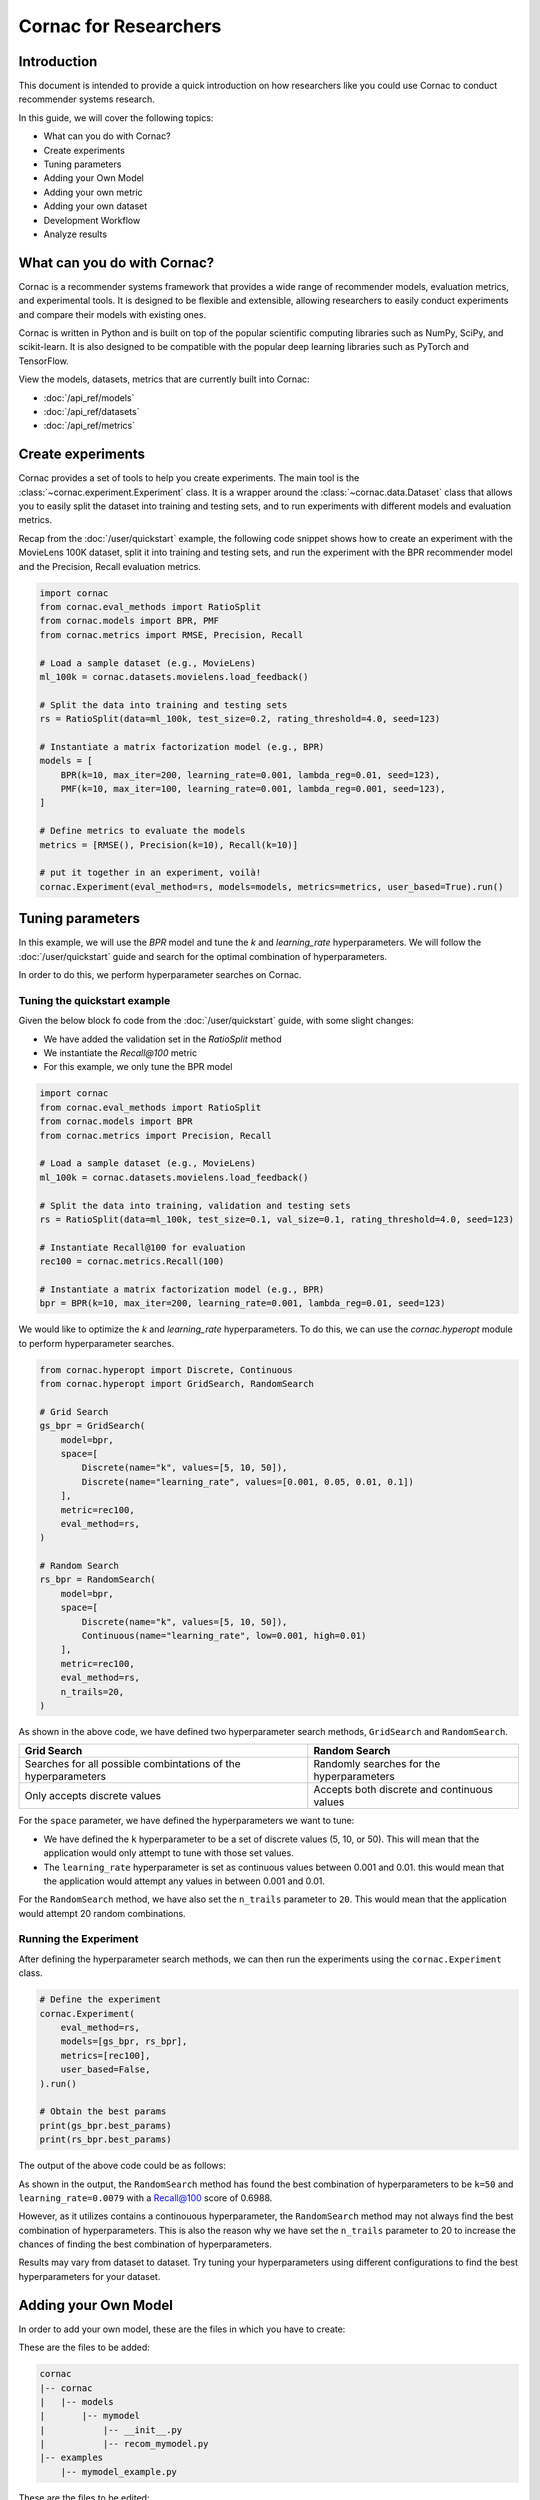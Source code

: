 Cornac for Researchers
======================

Introduction
------------
This document is intended to provide a quick introduction on how researchers
like you could use Cornac to conduct recommender systems research.

In this guide, we will cover the following topics:

- What can you do with Cornac?
- Create experiments
- Tuning parameters
- Adding your Own Model
- Adding your own metric
- Adding your own dataset
- Development Workflow
- Analyze results

What can you do with Cornac?
-----------------------------

Cornac is a recommender systems framework that provides a wide range of
recommender models, evaluation metrics, and experimental tools.
It is designed to be flexible and extensible, allowing researchers to
easily conduct experiments and compare their models with existing ones.

Cornac is written in Python and is built on top of the popular scientific
computing libraries such as NumPy, SciPy, and scikit-learn.
It is also designed to be compatible with the popular deep learning libraries
such as PyTorch and TensorFlow.

View the models, datasets, metrics that are currently built into Cornac:

- :doc:`/api_ref/models`
- :doc:`/api_ref/datasets`
- :doc:`/api_ref/metrics`

Create experiments
------------------

Cornac provides a set of tools to help you create experiments. The main tool is
the :class:`~cornac.experiment.Experiment` class. It is a wrapper around the
:class:`~cornac.data.Dataset` class that allows you to easily split the dataset
into training and testing sets, and to run experiments with different models and
evaluation metrics.

Recap from the :doc:`/user/quickstart` example, the following code snippet shows
how to create an experiment with the MovieLens 100K dataset, split it into 
training and testing sets, and run the experiment with the BPR recommender model
and the Precision, Recall evaluation metrics.

.. code-block:: python

    import cornac
    from cornac.eval_methods import RatioSplit
    from cornac.models import BPR, PMF
    from cornac.metrics import RMSE, Precision, Recall

    # Load a sample dataset (e.g., MovieLens)
    ml_100k = cornac.datasets.movielens.load_feedback()

    # Split the data into training and testing sets
    rs = RatioSplit(data=ml_100k, test_size=0.2, rating_threshold=4.0, seed=123)
    
    # Instantiate a matrix factorization model (e.g., BPR)
    models = [
        BPR(k=10, max_iter=200, learning_rate=0.001, lambda_reg=0.01, seed=123),
        PMF(k=10, max_iter=100, learning_rate=0.001, lambda_reg=0.001, seed=123),  
    ]

    # Define metrics to evaluate the models
    metrics = [RMSE(), Precision(k=10), Recall(k=10)]

    # put it together in an experiment, voilà!
    cornac.Experiment(eval_method=rs, models=models, metrics=metrics, user_based=True).run()

Tuning parameters
-----------------
In this example, we will use the `BPR` model and tune the `k` and
`learning_rate` hyperparameters. We will follow the :doc:`/user/quickstart`
guide and search for the optimal combination of hyperparameters.

In order to do this, we perform hyperparameter searches on Cornac.

Tuning the quickstart example
^^^^^^^^^^^^^^^^^^^^^^^^^^^^^

Given the below block fo code from the :doc:`/user/quickstart` guide,
with some slight changes:

- We have added the validation set in the `RatioSplit` method
- We instantiate the `Recall@100` metric
- For this example, we only tune the BPR model

.. code-block:: python

    import cornac
    from cornac.eval_methods import RatioSplit
    from cornac.models import BPR
    from cornac.metrics import Precision, Recall

    # Load a sample dataset (e.g., MovieLens)
    ml_100k = cornac.datasets.movielens.load_feedback()

    # Split the data into training, validation and testing sets
    rs = RatioSplit(data=ml_100k, test_size=0.1, val_size=0.1, rating_threshold=4.0, seed=123)

    # Instantiate Recall@100 for evaluation
    rec100 = cornac.metrics.Recall(100)

    # Instantiate a matrix factorization model (e.g., BPR)
    bpr = BPR(k=10, max_iter=200, learning_rate=0.001, lambda_reg=0.01, seed=123)


We would like to optimize the `k` and `learning_rate` hyperparameters. To do
this, we can use the `cornac.hyperopt` module to perform hyperparameter
searches.

.. code-block:: python

    from cornac.hyperopt import Discrete, Continuous
    from cornac.hyperopt import GridSearch, RandomSearch

    # Grid Search
    gs_bpr = GridSearch(
        model=bpr,
        space=[
            Discrete(name="k", values=[5, 10, 50]),
            Discrete(name="learning_rate", values=[0.001, 0.05, 0.01, 0.1])
        ],
        metric=rec100,
        eval_method=rs,
    )

    # Random Search
    rs_bpr = RandomSearch(
        model=bpr,
        space=[
            Discrete(name="k", values=[5, 10, 50]),
            Continuous(name="learning_rate", low=0.001, high=0.01)
        ],
        metric=rec100,
        eval_method=rs,
        n_trails=20,
    )

As shown in the above code, we have defined two hyperparameter search methods,
``GridSearch`` and ``RandomSearch``.

+------------------------------------------+---------------------------------------------+
| Grid Search                              | Random Search                               |
+==========================================+=============================================+
| Searches for all possible combintations  | Randomly searches for the hyperparameters   |
| of the hyperparameters                   |                                             |
+------------------------------------------+---------------------------------------------+
| Only accepts discrete values             | Accepts both discrete and continuous values |
+------------------------------------------+---------------------------------------------+

For the ``space`` parameter, we have defined the hyperparameters we want to
tune:

- We have defined the ``k`` hyperparameter to be a set of discrete values
  (5, 10, or 50). This will mean that the application would only attempt
  to tune with those set values.

- The ``learning_rate`` hyperparameter is set as continuous values between
  0.001 and 0.01. this would mean that the application would attempt any
  values in between 0.001 and 0.01.

For the ``RandomSearch`` method, we have also set the ``n_trails`` parameter to
``20``. This would mean that the application would attempt 20 random
combinations.


Running the Experiment
^^^^^^^^^^^^^^^^^^^^^^

After defining the hyperparameter search methods, we can then run the
experiments using the ``cornac.Experiment`` class.

.. code-block:: python

    # Define the experiment
    cornac.Experiment(
        eval_method=rs,
        models=[gs_bpr, rs_bpr],
        metrics=[rec100],
        user_based=False,
    ).run()

    # Obtain the best params
    print(gs_bpr.best_params)
    print(rs_bpr.best_params)

.. dropdown:: View codes for this example

    .. code-block:: python

        import cornac
        from cornac.eval_methods import RatioSplit
        from cornac.models import BPR
        from cornac.metrics import Precision, Recall
        from cornac.hyperopt import Discrete, Continuous
        from cornac.hyperopt import GridSearch, RandomSearch

        # Load a sample dataset (e.g., MovieLens)
        ml_100k = cornac.datasets.movielens.load_feedback()

        # Split the data into training and testing sets
        rs = RatioSplit(data=ml_100k, test_size=0.2, rating_threshold=4.0, seed=123)

        # Instantiate Recall@100 for evaluation
        rec100 = cornac.metrics.Recall(100)

        # Instantiate a matrix factorization model (e.g., BPR)
        bpr = BPR(k=10, max_iter=200, learning_rate=0.001, lambda_reg=0.01, seed=123)

        # Grid Search
        gs_bpr = GridSearch(
            model=bpr,
            space=[
                Discrete(name="k", values=[5, 10, 50]),
                Discrete(name="learning_rate", values=[0.001, 0.05, 0.01, 0.1])
            ],
            metric=rec100,
            eval_method=rs,
        )

        # Random Search
        rs_bpr = RandomSearch(
            model=bpr,
            space=[
                Discrete(name="k", values=[5, 10, 50]),
                Continuous(name="learning_rate", low=0.001, high=0.01)
            ],
            metric=rec100,
            eval_method=rs,
            n_trails=20,
        )

        # Define the experiment
        cornac.Experiment(
            eval_method=rs,
            models=[gs_bpr, rs_bpr],
            metrics=[rec100],
            user_based=False,
        ).run()

        # Obtain the best params
        print(gs_bpr.best_params)
        print(rs_bpr.best_params)


The output of the above code could be as follows:

.. code-block:: bash
    :caption: Output

    TEST:
    ...
                    | Recall@100 | Train (s) | Test (s)
    ---------------- + ---------- + --------- + --------
    GridSearch_BPR   |     0.6953 |   77.9370 |   0.9526
    RandomSearch_BPR |     0.6988 |  147.0348 |   0.7502

    {'k': 50, 'learning_rate': 0.01}
    {'k': 50, 'learning_rate': 0.007993039950008024}

As shown in the output, the ``RandomSearch`` method has found the best
combination of hyperparameters to be ``k=50`` and ``learning_rate=0.0079``
with a Recall@100 score of 0.6988.

However, as it utilizes contains a continouous hyperparameter, the
``RandomSearch`` method may not always find the best combination of
hyperparameters. This is also the reason why we have set the ``n_trails``
parameter to 20 to increase the chances of finding the best combination of
hyperparameters.

Results may vary from dataset to dataset. Try tuning your hyperparameters
using different configurations to find the best hyperparameters for your
dataset.


Adding your Own Model
---------------------

In order to add your own model, these are the files in which you have to create:

These are the files to be added:

.. code-block:: bash
    
    cornac
    |-- cornac
    |   |-- models
    |       |-- mymodel
    |           |-- __init__.py
    |           |-- recom_mymodel.py
    |-- examples
        |-- mymodel_example.py

.. dropdown:: View models/mymodel/__init__.py

    .. code-block:: python
        :caption: cornac/cornac/models/mymodel/__init__.py

        from .recom_mymodel import MyModel

.. dropdown:: View models/mymodel/recom_mymodel.py

    .. code-block:: python
        :caption: cornac/cornac/models/mymodel/recom_mymodel.py

        from ..recommender import Recommender

        # Your model must extend the Recommender class
        class MyModel(Recommender):
            """Documentation for My New Model.

            Parameters
            ----------
            name: string, optional, default: 'MyModel'
                Name of the recommender model.

            num_epochs: int, optional, default: 20
                Number of epochs.

            batch_size: int, optional, default: 256
                Batch size.

            early_stopping: {min_delta: float, patience: int}, optional, default: None
                If `None`, no early stopping. Meaning of the arguments: 
                
                - `min_delta`: the minimum increase in monitored value on validation set to be considered as improvement, \
                i.e. an increment of less than min_delta will count as no improvement.
                - `patience`: number of epochs with no improvement after which training should be stopped.

            trainable: boolean, optional, default: True
                When False, the model is not trained and Cornac assumes that the model is already \
                pre-trained.

            verbose: boolean, optional, default: False
                When True, some running logs are displayed.

            References
            ----------
            * Add your references here.
            """

            def __init__(
                self,
                name="MyModel",
                num_epochs=20,
                batch_size=256,
                early_stopping=None,
                trainable=True,
                verbose=True,
                seed=None,
            ):
                super().__init__(name=name, trainable=trainable, verbose=verbose)
                self.num_epochs = num_epochs
                self.batch_size = batch_size
                self.early_stopping = early_stopping
                self.seed = seed

            def fit(self, train_set, val_set=None):
                """Fit the model to observations.

                Parameters
                ----------
                train_set: :obj:`cornac.data.Dataset`, required
                    User-Item preference data as well as additional modalities.

                val_set: :obj:`cornac.data.Dataset`, optional, default: None
                    User-Item preference data for model selection purposes (e.g., early stopping).

                Returns
                -------
                self : object
                """
                Recommender.fit(self, train_set, val_set)

                if self.trainable:
                    # do model training here
                    pass

                return self

            # this function is used for early stopping
            def monitor_value(self, train_set, val_set):
                """Calculating monitored value used for early stopping on validation set (`val_set`).
                This function will be called by `early_stop()` function.

                Parameters
                ----------
                train_set: :obj:`cornac.data.Dataset`, required
                    User-Item preference data as well as additional modalities.

                val_set: :obj:`cornac.data.Dataset`, optional, default: None
                    User-Item preference data for model selection purposes (e.g., early stopping).

                Returns
                -------
                res : float
                    Monitored value on validation set.
                    Return `None` if `val_set` is `None`.
                """
                if val_set is None:
                    return None

                from ...metrics import NDCG
                from ...eval_methods import ranking_eval

                # add the metrics to use for early stopping comparison.
                # values are tracked and compared every epoch
                
                # in this example we use ndcg as the early stopping
                # function.

                ndcg_100 = ranking_eval(
                    model=self,
                    metrics=[NDCG(k=100)],
                    train_set=train_set,
                    test_set=val_set,
                )[0][0]

                return ndcg_100

            # this function is used for score prediction
            def score(self, user_idx, item_idx=None):
                """Predict the scores/ratings of a user for an item.

                Parameters
                ----------
                user_idx: int, required
                    The index of the user for whom to perform score prediction.

                item_idx: int, optional, default: None
                    The index of the item for which to perform score prediction.
                    If None, scores for all known items will be returned.

                Returns
                -------
                res : A scalar or a Numpy array
                    Relative scores that the user gives to the item or to all known items
                """

                # return the score from your model, given the user_idx and/or item_idx
                if item_idx is None:
                    # return all scores
                    return [0.0]
                
                return 0.0

.. dropdown:: View examples/mymodel_example.py

    .. code-block:: python
        :caption: cornac/examples/mymodel_example.py
    
        import cornac
        from cornac.eval_methods import RatioSplit
        from cornac.datasets import movielens
        from cornac.models.mymodel import MyModel


        # Load the dataset
        feedback = movielens.load_feedback(variant="100K")

        # Define an evaluation method to split feedback into train and test sets
        ratio_split = RatioSplit(
            data=feedback,
            test_size=0.2,
            rating_threshold=1.0,
            seed=123,
            exclude_unknowns=True,
            verbose=True,
        )

        # Instantiate the recommender models to be compared
        mymodel = MyModel(
            name="MyModel",
            num_epochs=20,
            batch_size=256,
            early_stopping=None,
            trainable=True,
            verbose=True,
        )

        # Instantiate evaluation metrics
        ndcg_50 = cornac.metrics.NDCG(k=50)
        rec_50 = cornac.metrics.Recall(k=50)

        # Put everything together into an experiment and run it
        cornac.Experiment(
            eval_method=ratio_split,
            models=[mymodel],
            metrics=[ndcg_50, rec_50],
        ).run()


These are the files to be edited:

.. code-block:: bash
    
    cornac
    |-- cornac
    |   |-- models
    |       |-- __init__.py

.. dropdown:: View models/__init__.py
    
    .. code-block:: python

        from .vbpr import VBPR
        ... # other models removed for brevity
        from .vmf import VMF
        from .wmf import WMF
        from .mymodel import MyModel # Add this line

The bulk of the omdel goes into the ``recom_mymodel.py`` file.
While it is possible to leave all your logic and training/testing
into the same file, it is generally recommended that you 

you need to create a class that inherits from
the :class:`~cornac.models.Recommender` class. The class must implement the
following methods:

- :meth:`~cornac.models.Recommender.__init__`
- :meth:`~cornac.models.Recommender.fit`
- :meth:`~cornac.models.Recommender.score`

Let's say we are implementing a new model called `MyModel`. The following code
snippet shows how to implement the `MyModel` class:

.. code-block:: python

    import numpy as np
    import cornac

    class MyModel(cornac.models.Recommender):
        def __init__(self, name="MyModel", k=10, max_iter=100, learning_rate=0.01, lambda_reg=0.01, seed=None):
            super().__init__(name=name, trainable=True, verbose=0)
            self.k = k
            self.max_iter = max_iter
            self.learning_rate = learning_rate
            self.lambda_reg = lambda_reg
            self.seed = seed

        def fit(self, train_set):
            # do something here
            return self

        def score(self, user_idx, item_idx):
            # do something here
            return 0.0

In the `fit` function, you need to implement the training procedure of your model.
In the `score` function, you need to implement the scoring function of your model.
The `score` function will be used to compute the predicted scores of the model
for each user-item pair in the testing set.

In order to test your model, you first have to create an example
(preferably in the examples folder). The example should contain the following
steps:

1. Load a dataset
2. Split the dataset into training and testing sets
3. Instantiate your model
4. Fit and do an experiment with the model

However, to make changes to the model, you need to rebuild Cornac. We will
discuss this in the next section.


Development Workflow
--------------------

Before we move on to the section of building a new model, let's take a look at
the development workflow of Cornac.

The main workflow of developing a new model will be to:

``Create an example, Create model files --> Build --> Run Example``

Whenever a new change is done to your model files, you are required to rebuild
Cornac using the ``setup.py`` script. This will ensure that the changes you have
made to your model files are reflected in the Cornac package.


Rebuilding Cornac
^^^^^^^^^^^^^^^^^

1. To build Cornac on your environment:

.. code-block:: bash

    python3 setup.py install


.. note::

    The following packages are required for building Cornac on your environment: ``Cython``, ``numpy``, ``scipy``.
    
    If you do not have them, install by using the following commands:

    .. code-block:: bash

        pip3 install Cython numpy scipy

2. Run an example utilising your new model.

Analyze Results
---------------
Cornac makes it easy for you to run your model alongside other existing models.
To do so, simply add you model to the list of models in the experiment.

.. code-block:: python

    # Add new model to list
    models = [
        BPR(k=10, max_iter=200, learning_rate=0.001, lambda_reg=0.01, seed=123),
        PMF(k=10, max_iter=100, learning_rate=0.001, lambda_reg=0.001, seed=123),
        MyModel(k=10, max_iter=100, learning_rate=0.001, lambda_reg=0.001, seed=123),  
    ]

    # Define metrics to evaluate the models
    metrics = [RMSE(), Precision(k=10), Recall(k=10)]

    # run the experiment and compare the results
    cornac.Experiment(eval_method=rs, models=models, metrics=metrics, user_based=True).run()

Conclusion
----------
We hope you find Cornac useful for your research. Please share with us on how
you find Cornac useful, and feel free to reach out to us if you have any
questions or suggestions.

What's Next?
------------

.. topic:: If you have already developed your model...

  Why not contribute to Cornac by including your model as part of the package?
  View :doc:`/developer/index`.

.. topic:: Keen in developing apps with Cornac?

  View a quickstart guide on how you can code and implement Cornac onto your
  application to provide recommendations for your users.

  View :doc:`/user/iamadeveloper`.






